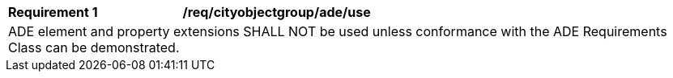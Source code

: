 [[req_cityobjectgroup_ade_use]]
[cols="2,6"]
|===
^|*Requirement  {counter:req-id}* |*/req/cityobjectgroup/ade/use*
2+|ADE element and property extensions SHALL NOT be used unless conformance with the ADE Requirements Class can be demonstrated.
|===

